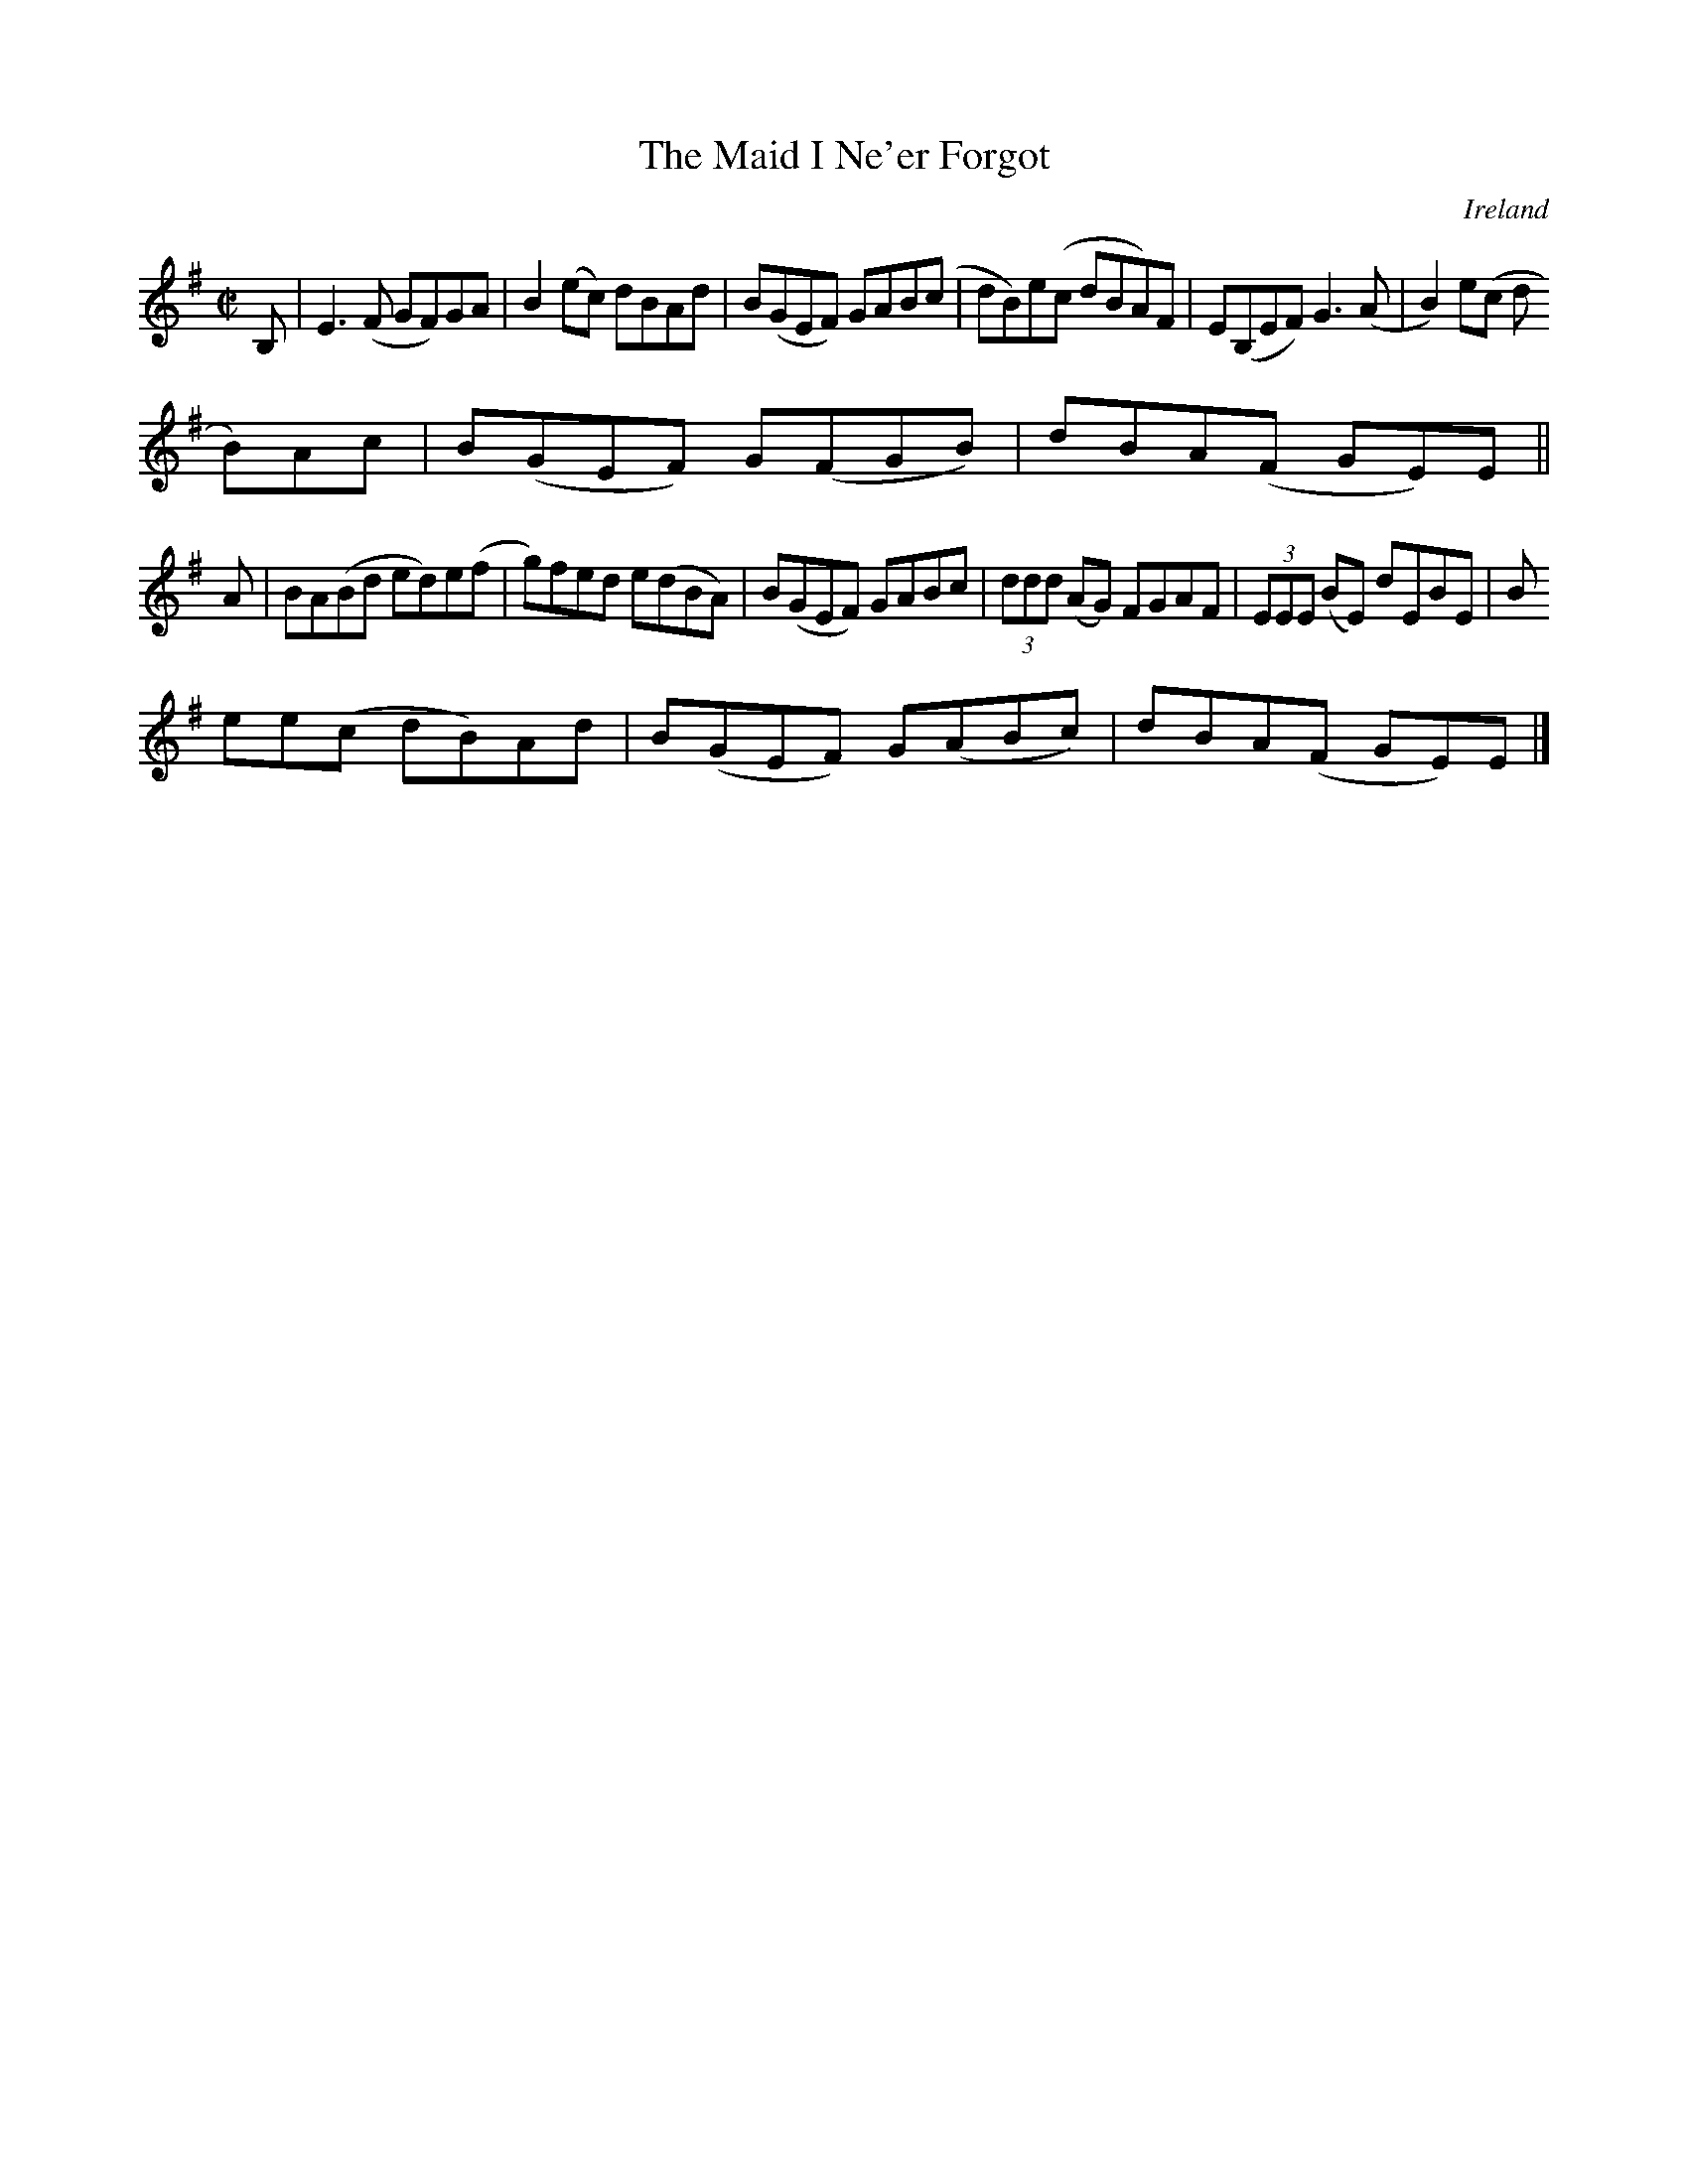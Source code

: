 X:789
T:The Maid I Ne'er Forgot
N:anon.
O:Ireland
B:Francis O'Neill: "The Dance Music of Ireland" (1907) no. 790
R:Reel
Z:Transcribed by Frank Nordberg - http://www.musicaviva.com
N:Music Aviva - The Internet center for free sheet music downloads
M:C|
L:1/8
K:Em
B,|E3(F GF)GA|B2(ec) dBAd|B(GEF) GAB(c|dB)e(c dBA)F|E(B,EF) G3(A|B2)e(c d
B)Ac|B(GEF) G(FGB)|dBA(F GE)E||
A|BA(Bd ed)e(f|g)fed e(dBA)|B(GEF) GABc|(3ddd (AG) FGAF|(3EEE (BE) dEBE|B
ee(c dB)Ad|B(GEF) G(ABc)|dBA(F GE)E|]

